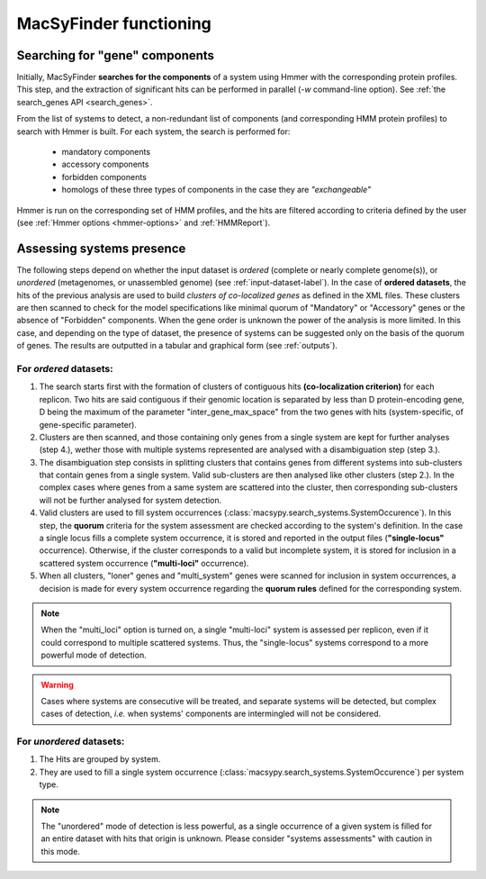 .. _functioning:


MacSyFinder functioning
=======================

*******************************
Searching for "gene" components
*******************************

Initially, MacSyFinder **searches for the components** of a system using Hmmer with the corresponding protein profiles. This step, and the extraction of significant hits can be performed in parallel (`-w` command-line option). See :ref:`the search_genes API <search_genes>`. 

From the list of systems to detect, a non-redundant list of components (and corresponding HMM protein profiles) to search with Hmmer is built. For each system, the search is performed for:

    - mandatory components
    - accessory components
    - forbidden components
    - homologs of these three types of components in the case they are *"exchangeable"*  


Hmmer is run on the corresponding set of HMM profiles, and the hits are filtered according to criteria defined by the user (see :ref:`Hmmer options <hmmer-options>` and :ref:`HMMReport`). 


**************************
Assessing systems presence
**************************

The following steps depend on whether the input dataset is *ordered* (complete or nearly complete genome(s)), or *unordered*  (metagenomes, or unassembled genome) (see :ref:`input-dataset-label`). 
In the case of **ordered datasets**, the hits of the previous analysis are used to build *clusters of co-localized genes* as defined in the XML files. These clusters are then scanned to check for the model specifications like minimal quorum of "Mandatory" or "Accessory" genes or the absence of "Forbidden" components. 
When the gene order is unknown the power of the analysis is more limited. In this case, and depending on the type of dataset, the presence of systems can be suggested only on the basis of the quorum of genes. The results are outputted in a tabular and graphical form (see :ref:`outputs`). 


For *ordered* datasets: 
-----------------------

1. The search starts first with the formation of clusters of contiguous hits **(co-localization criterion)** for each replicon. Two hits are said contiguous if their genomic location is separated by less than D protein-encoding gene, D being the maximum of the parameter "inter_gene_max_space" from the two genes with hits (system-specific, of gene-specific parameter). 

2. Clusters are then scanned, and those containing only genes from a single system are kept for further analyses (step 4.), wether those with multiple systems represented are analysed with a disambiguation step (step 3.).

3. The disambiguation step consists in splitting clusters that contains genes from different systems into sub-clusters that contain genes from a single system. Valid sub-clusters are then analysed like other clusters (step 2.). In the complex cases where genes from a same system are scattered into the cluster, then corresponding sub-clusters will not be further analysed for system detection.

4. Valid clusters are used to fill system occurrences (:class:`macsypy.search_systems.SystemOccurence`). In this step, the **quorum** criteria for the system assessment are checked according to the system's definition. In the case a single locus fills a complete system occurrence, it is stored and reported in the output files (**"single-locus"** occurrence). Otherwise, if the cluster corresponds to a valid but incomplete system, it is stored for inclusion in a scattered system occurrence (**"multi-loci"** occurrence).

5. When all clusters, "loner" genes and "multi_system" genes were scanned for inclusion in system occurrences, a decision is made for every system occurrence regarding the **quorum rules** defined for the corresponding system. 

.. note::
   When the "multi_loci" option is turned on, a single "multi-loci" system is assessed per replicon, even if it could correspond to multiple scattered systems. Thus, the "single-locus" systems correspond to a more powerful mode of detection.

.. warning::
    Cases where systems are consecutive will be treated, and separate systems will be detected, but complex cases of detection, *i.e.* when systems' components are intermingled will not be considered.


For *unordered* datasets: 
-------------------------

1. The Hits are grouped by system. 
2. They are used to fill a single system occurrence (:class:`macsypy.search_systems.SystemOccurence`) per system type.

.. note::
    The "unordered" mode of detection is less powerful, as a single occurrence of a given system is filled for an entire dataset with hits that origin is unknown. Please consider "systems assessments" with caution in this mode. 



